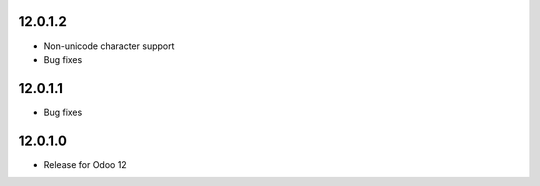 12.0.1.2
----------

- Non-unicode character support
- Bug fixes

12.0.1.1
----------

- Bug fixes

12.0.1.0
----------

- Release for Odoo 12
